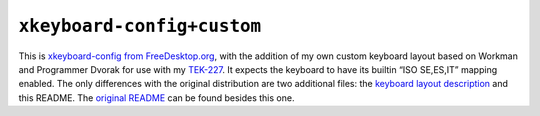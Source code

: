 ===========================
``xkeyboard-config+custom``
===========================

This is `xkeyboard-config from FreeDesktop.org`_, with the addition of my own
custom keyboard layout based on Workman and Programmer Dvorak for use with my
TEK-227_.  It expects the keyboard to have its builtin “ISO SE,ES,IT” mapping
enabled. The only differences with the original distribution are two additional
files: the `keyboard layout description`_ and this README. The `original README`_
can be found besides this one.

.. _xkeyboard-config from FreeDesktop.org: https://www.freedesktop.org/wiki/Software/XKeyboardConfig
.. _TEK-227: https://trulyergonomic.com/store/truly-ergonomic-mechanical-ergonomic-keyboard
.. _keyboard layout description: symbols/custom
.. _original README: original-readme.txt
